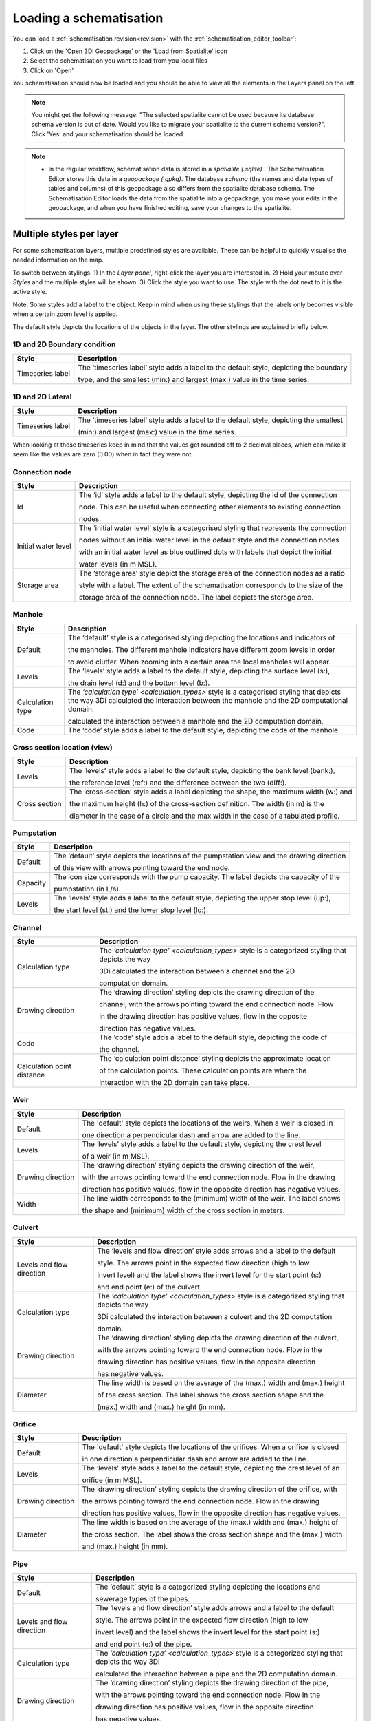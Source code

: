 .. _load_schematisation:

Loading a schematisation
========================

You can load a :ref:`schematisation revision<revision>` with the :ref:`schematisation_editor_toolbar`:

#. Click on the 'Open 3Di Geopackage' or the 'Load from Spatialite' icon 
#. Select the schematisation you want to load from you local files
#. Click on 'Open'

You schematisation should now be loaded and you should be able to view all the elements in the Layers panel on the left.

.. Note:: 
    You might get the following message: "The selected spatialite cannot be used because its database schema version is out of date. Would you like to migrate your spatialite to the current schema version?". Click 'Yes' and your schematisation should be loaded

.. Note::  
    * In the regular workflow, schematisation data is stored in a *spatialite (.sqlite)* . The Schematisation Editor stores this data in a *geopackage (.gpkg)*. The database *schema* (the names and data types of tables and columns) of this geopackage also differs from the spatialite database schema. The Schematisation Editor loads the data from the spatialite into a geopackage; you make your edits in the geopackage, and when you have finished editing, save your changes to the spatialite.
	

.. _multiplestyles:

Multiple styles per layer
-------------------------

For some schematisation layers, multiple predefined styles are available. These can be helpful to quickly visualise the needed information on the map. 

To switch between stylings: 
1) In the *Layer panel*, right-click the layer you are interested in. 
2) Hold your mouse over *Styles* and the multiple styles will be shown. 
3) Click the style you want to use. The style with the dot next to it is the active style. 

Note: Some styles add a label to the object. Keep in mind when using these stylings that the labels only becomes visible when a certain zoom level is applied. 

The default style depicts the locations of the objects in the layer. The other stylings are explained briefly below.

1D and 2D Boundary condition
^^^^^^^^^^^^^^^^^^^^^^^^^^^^

=================  =====================================================================================
Style              Description  
=================  =====================================================================================
Timeseries label   The ‘timeseries label’ style adds a label to the default style, depicting the boundary

                   type, and the smallest (min:) and largest (max:) value in the time series.
=================  =====================================================================================



1D and 2D Lateral
^^^^^^^^^^^^^^^^^

=================  =====================================================================================
Style              Description  
=================  =====================================================================================
Timeseries label   The ‘timeseries label’ style adds a label to the default style, depicting the smallest

                   (min:) and largest (max:) value in the time series.
=================  =====================================================================================

When looking at these timeseries keep in mind that the values get rounded off to 2 decimal places, which can make it seem like the values are zero (0.00) when in fact they were not.

Connection node
^^^^^^^^^^^^^^^

===================  ===================================================================================
Style                Description  
===================  ===================================================================================
Id                   The ‘id’ style adds a label to the default style, depicting the id of the connection

                     node. This can be useful when connecting other elements to existing connection 

                     nodes.
Initial water level  The ‘initial water level’ style is a categorised styling that represents the connection

                     nodes without an initial water level in the default style and the connection nodes

                     with an initial water level as blue outlined dots with labels that depict the initial 

                     water levels (in m MSL).
Storage area         The ‘storage area’ style depict the storage area of the connection nodes as a ratio 

                     style with a label. The extent of the schematisation corresponds to the size of the 

                     storage area of the connection node. The label depicts the storage area. 
===================  ===================================================================================

 
Manhole
^^^^^^^

===================  ===================================================================================
Style                Description  
===================  ===================================================================================
Default              The ‘default’ style is a categorised styling depicting the locations and indicators of

                     the manholes. The different manhole indicators have different zoom levels in order

                     to avoid clutter. When zooming into a certain area the local manholes will appear.
Levels               The ‘levels’ style adds a label to the default style, depicting the surface level (s:),

                     the drain level (d:) and the bottom level (b:).
Calculation type     The `’calculation type’ <calculation_types>` style is a categorised styling that depicts the way 3Di calculated the interaction between the manhole and the 2D computational domain.

                     calculated the interaction between a manhole and the 2D computation domain.
Code                 The ‘code’ style adds a label to the default style, depicting the code of the manhole.
===================  =================================================================================== 


Cross section location (view)
^^^^^^^^^^^^^^^^^^^^^^^^^^^^^

===================  ===================================================================================
Style                Description  
===================  ===================================================================================
Levels               The ‘levels’ style adds a label to the default style, depicting the bank level (bank:),

                     the reference level (ref:) and the difference between the two (diff:).
Cross section        The ‘cross-section’ style adds a label depicting the shape, the maximum width (w:) and  

                     the maximum height (h:) of the cross-section definition. The width (in m) is the 

                     diameter in the case of a circle and the max width in the case of a tabulated profile.
===================  =================================================================================== 


Pumpstation
^^^^^^^^^^^

===================  ===================================================================================
Style                Description  
===================  ===================================================================================
Default              The ‘default’ style depicts the locations of the pumpstation view and the drawing direction

                     of this view with arrows pointing toward the end node. 
Capacity             The icon size corresponds with the pump capacity. The label depicts the capacity of the

                     pumpstation (in L/s).
Levels               The ‘levels’ style adds a label to the default style, depicting the upper stop level (up:),  

                     the start level (st:) and the lower stop level (lo:).
===================  =================================================================================== 


Channel
^^^^^^^

===========================  ============================================================================
Style                        Description  
===========================  ============================================================================
Calculation type             The `’calculation type’ <calculation_types>` style is a categorized styling that depicts the way    

                             3Di calculated  the interaction between a channel and the 2D  

                             computation domain.
Drawing direction            The ‘drawing direction’ styling depicts the drawing direction of the 

                             channel, with the arrows pointing toward the end connection node. Flow    

                             in the drawing direction has  positive values, flow in the opposite  

                             direction has negative values.
Code                         The ‘code’ style adds a label to the default style, depicting the code of  

                             the channel.   
Calculation point distance   The ‘calculation point distance’ styling depicts the approximate location   

                             of the calculation points. These calculation points are where the 

                             interaction with the 2D domain can take place. 
===========================  ============================================================================

Weir
^^^^

===================  ===================================================================================
Style                Description  
===================  ===================================================================================
Default              The 'default' style depicts the locations of the weirs. When a weir is closed in 

                     one direction a perpendicular dash and arrow are added to the line.
Levels               The ‘levels’ style adds a label to the default style, depicting the crest level   

                     of a weir (in m MSL).
Drawing direction    The ‘drawing direction’ styling depicts the drawing direction of the weir,  

                     with the arrows  pointing toward the end connection node. Flow in the drawing   

                     direction has positive values, flow in the opposite direction has negative values.
Width                The line width corresponds to the (minimum) width of the weir. The label shows  

                     the shape and (minimum) width of the cross section in meters. 
===================  =================================================================================== 

Culvert
^^^^^^^

===========================  ============================================================================
Style                        Description  
===========================  ============================================================================
Levels and flow direction    The ‘levels and flow direction’ style adds arrows and a label to the default

                             style. The  arrows point in the expected flow direction (high to low 

                             invert level) and the label shows the invert level for the start point (s:)  
 
                             and end point (e:) of the culvert.
Calculation type             The `’calculation type’ <calculation_types>` style is a categorized styling that depicts the way  

                             3Di calculated the interaction between a culvert and the 2D computation 

                             domain.
Drawing direction            The ‘drawing direction’ styling depicts the drawing direction of the culvert, 

                             with the arrows pointing toward the end connection node. Flow in the  

                             drawing direction has positive values, flow in the opposite direction 

                             has negative values.
Diameter                     The line width is based on the average of the (max.) width and (max.) height  

                             of the cross section. The label shows the cross section shape and the 

                             (max.) width and (max.) height (in mm). 
===========================  ============================================================================

Orifice
^^^^^^^

===================  ===================================================================================
Style                Description  
===================  ===================================================================================
Default              The 'default' style depicts the locations of the orifices. When a orifice is closed  

                     in one direction a perpendicular dash and arrow are added to the line.
Levels               The ‘levels’ style adds a label to the default style, depicting the crest level of an  

                     orifice (in m MSL).
Drawing direction    The ‘drawing direction’ styling depicts the drawing direction of the orifice, with  

                     the arrows pointing toward the end connection node. Flow in the drawing  

                     direction has positive values, flow in the opposite direction has negative values.
Diameter             The line width is based on the average of the (max.) width and (max.) height of  

                     the cross section. The label shows the cross section shape and the (max.) width 

                     and (max.) height (in mm). 
===================  =================================================================================== 


Pipe
^^^^

===========================  ============================================================================
Style                        Description  
===========================  ============================================================================
Default                      The ‘default’ style is a categorized styling depicting the locations and  

                             sewerage types of the pipes.
Levels and flow direction    The ‘levels and flow direction’ style adds arrows and a label to the default 

                             style. The arrows point in the expected flow direction (high to low   

                             invert level) and the label shows the invert level for the start point (s:) 

                             and end point (e:)  of the pipe.
Calculation type             The `’calculation type’ <calculation_types>` style is a categorized styling that depicts the way 3Di   

                             calculated the interaction between a pipe and the 2D computation domain.
Drawing direction            The ‘drawing direction’ styling depicts the drawing direction of the pipe,

                             with the arrows pointing toward the end connection node. Flow in the  

                             drawing direction has positive values, flow in the opposite direction 

                             has negative values.
Diameter                     The line width is based on the average of the (max.) width and (max.) height   

                             of the cross section. The label shows the cross section shape and  

                             the (max.) width and (max.) height (in mm). 
Code                         The ‘code’ style adds a label to the default style, depicting the code of

                             the pipe. This code is bases on the two manhole codes which enclose 

                             the pipe.
===========================  ============================================================================

Obstacle
^^^^^^^^

===================  ===================================================================================
Style                Description  
===================  ===================================================================================
Levels               The ‘levels’ style adds a label to the default style, depicting the crest level of an obstacle. 

                     (in m MSL).
===================  =================================================================================== 

**Levee:**

===================  ===================================================================================
Style                Description  
===================  ===================================================================================
Levels               The ‘levels’ style adds a label to the default style, depicting the crest level of an Levee. 

                     (in m MSL).
===================  =================================================================================== 

Grid refinement
^^^^^^^^^^^^^^^

===================  ===================================================================================
Style                Description  
===================  ===================================================================================
Default              The ‘default’ style depicts the locations of the grid refinements. The dashed   

                     pattern is based on the refinement level. The number of dots represents the 

                     refinement level.
Refinement levels    The ‘refinement level’ style adds a label to the default style, depicting 

                     the refinement level.
===================  =================================================================================== 


Grid refinement area
^^^^^^^^^^^^^^^^^^^^

===================  ===================================================================================
Style                Description  
===================  ===================================================================================
Default              The ‘default’ style depicts the locations of the grid refinement areas. The hash  

                     spacing and the dashed pattern of outline are based on the refinement level. The  

                     hash spacing represents the size of the calculation cells based on the refinement 

                     level and the number of dots in the polygon outline represents the refinement 

                     level. 
Refinement levels    The ‘refinement level’ style adds a label to the default style, depicting 

                     the refinement level.
===================  =================================================================================== 

Impervious surface
^^^^^^^^^^^^^^^^^^

===========================  ============================================================================
Style                        Description  
===========================  ============================================================================
Surface inclination          The ‘surface inclination’ style is a categorized styling depicting the  

                             locations and the surface inclinations of the impervious surfaces.  
Area and dry weather flow    The ‘area dry weather flow’ style depicts the amount of dry weather flow 

                             in L/d for each impervious surface, calculated 

                             as dry_weather_flow * nr_inhabitants. 
===========================  ============================================================================

Surface
^^^^^^^

===========================  ============================================================================
Style                        Description  
===========================  ============================================================================
Area and dry weather flow    The ‘area dry weather flow’ style depicts the amount of dry weather flow  

                             in L/d for each surface, calculated as dry_weather_flow * nr_inhabitants.
===========================  ============================================================================

